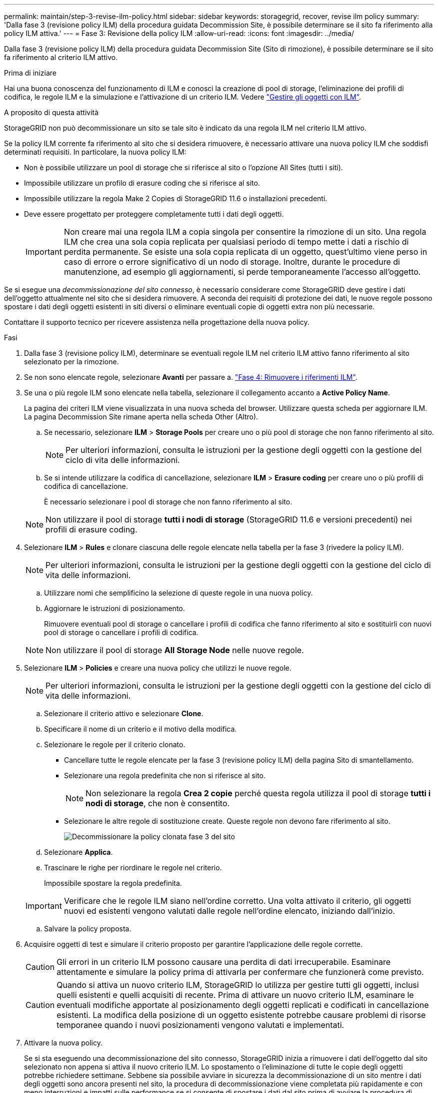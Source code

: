 ---
permalink: maintain/step-3-revise-ilm-policy.html 
sidebar: sidebar 
keywords: storagegrid, recover, revise ilm policy 
summary: 'Dalla fase 3 (revisione policy ILM) della procedura guidata Decommission Site, è possibile determinare se il sito fa riferimento alla policy ILM attiva.' 
---
= Fase 3: Revisione della policy ILM
:allow-uri-read: 
:icons: font
:imagesdir: ../media/


[role="lead"]
Dalla fase 3 (revisione policy ILM) della procedura guidata Decommission Site (Sito di rimozione), è possibile determinare se il sito fa riferimento al criterio ILM attivo.

.Prima di iniziare
Hai una buona conoscenza del funzionamento di ILM e conosci la creazione di pool di storage, l'eliminazione dei profili di codifica, le regole ILM e la simulazione e l'attivazione di un criterio ILM. Vedere link:../ilm/index.html["Gestire gli oggetti con ILM"].

.A proposito di questa attività
StorageGRID non può decommissionare un sito se tale sito è indicato da una regola ILM nel criterio ILM attivo.

Se la policy ILM corrente fa riferimento al sito che si desidera rimuovere, è necessario attivare una nuova policy ILM che soddisfi determinati requisiti. In particolare, la nuova policy ILM:

* Non è possibile utilizzare un pool di storage che si riferisce al sito o l'opzione All Sites (tutti i siti).
* Impossibile utilizzare un profilo di erasure coding che si riferisce al sito.
* Impossibile utilizzare la regola Make 2 Copies di StorageGRID 11.6 o installazioni precedenti.
* Deve essere progettato per proteggere completamente tutti i dati degli oggetti.
+

IMPORTANT: Non creare mai una regola ILM a copia singola per consentire la rimozione di un sito. Una regola ILM che crea una sola copia replicata per qualsiasi periodo di tempo mette i dati a rischio di perdita permanente. Se esiste una sola copia replicata di un oggetto, quest'ultimo viene perso in caso di errore o errore significativo di un nodo di storage. Inoltre, durante le procedure di manutenzione, ad esempio gli aggiornamenti, si perde temporaneamente l'accesso all'oggetto.



Se si esegue una _decommissionazione del sito connesso_, è necessario considerare come StorageGRID deve gestire i dati dell'oggetto attualmente nel sito che si desidera rimuovere. A seconda dei requisiti di protezione dei dati, le nuove regole possono spostare i dati degli oggetti esistenti in siti diversi o eliminare eventuali copie di oggetti extra non più necessarie.

Contattare il supporto tecnico per ricevere assistenza nella progettazione della nuova policy.

.Fasi
. Dalla fase 3 (revisione policy ILM), determinare se eventuali regole ILM nel criterio ILM attivo fanno riferimento al sito selezionato per la rimozione.
. Se non sono elencate regole, selezionare *Avanti* per passare a. link:step-4-remove-ilm-references.html["Fase 4: Rimuovere i riferimenti ILM"].
. Se una o più regole ILM sono elencate nella tabella, selezionare il collegamento accanto a *Active Policy Name*.
+
La pagina dei criteri ILM viene visualizzata in una nuova scheda del browser. Utilizzare questa scheda per aggiornare ILM. La pagina Decommission Site rimane aperta nella scheda Other (Altro).

+
.. Se necessario, selezionare *ILM* > *Storage Pools* per creare uno o più pool di storage che non fanno riferimento al sito.
+

NOTE: Per ulteriori informazioni, consulta le istruzioni per la gestione degli oggetti con la gestione del ciclo di vita delle informazioni.

.. Se si intende utilizzare la codifica di cancellazione, selezionare *ILM* > *Erasure coding* per creare uno o più profili di codifica di cancellazione.
+
È necessario selezionare i pool di storage che non fanno riferimento al sito.

+

NOTE: Non utilizzare il pool di storage *tutti i nodi di storage* (StorageGRID 11.6 e versioni precedenti) nei profili di erasure coding.



. Selezionare *ILM* > *Rules* e clonare ciascuna delle regole elencate nella tabella per la fase 3 (rivedere la policy ILM).
+

NOTE: Per ulteriori informazioni, consulta le istruzioni per la gestione degli oggetti con la gestione del ciclo di vita delle informazioni.

+
.. Utilizzare nomi che semplificino la selezione di queste regole in una nuova policy.
.. Aggiornare le istruzioni di posizionamento.
+
Rimuovere eventuali pool di storage o cancellare i profili di codifica che fanno riferimento al sito e sostituirli con nuovi pool di storage o cancellare i profili di codifica.

+

NOTE: Non utilizzare il pool di storage *All Storage Node* nelle nuove regole.



. Selezionare *ILM* > *Policies* e creare una nuova policy che utilizzi le nuove regole.
+

NOTE: Per ulteriori informazioni, consulta le istruzioni per la gestione degli oggetti con la gestione del ciclo di vita delle informazioni.

+
.. Selezionare il criterio attivo e selezionare *Clone*.
.. Specificare il nome di un criterio e il motivo della modifica.
.. Selezionare le regole per il criterio clonato.
+
*** Cancellare tutte le regole elencate per la fase 3 (revisione policy ILM) della pagina Sito di smantellamento.
*** Selezionare una regola predefinita che non si riferisce al sito.
+

NOTE: Non selezionare la regola *Crea 2 copie* perché questa regola utilizza il pool di storage *tutti i nodi di storage*, che non è consentito.

*** Selezionare le altre regole di sostituzione create. Queste regole non devono fare riferimento al sito.
+
image::../media/decommission_site_step_3_cloned_policy.png[Decommissionare la policy clonata fase 3 del sito]



.. Selezionare *Applica*.
.. Trascinare le righe per riordinare le regole nel criterio.
+
Impossibile spostare la regola predefinita.

+

IMPORTANT: Verificare che le regole ILM siano nell'ordine corretto. Una volta attivato il criterio, gli oggetti nuovi ed esistenti vengono valutati dalle regole nell'ordine elencato, iniziando dall'inizio.

.. Salvare la policy proposta.


. Acquisire oggetti di test e simulare il criterio proposto per garantire l'applicazione delle regole corrette.
+

CAUTION: Gli errori in un criterio ILM possono causare una perdita di dati irrecuperabile. Esaminare attentamente e simulare la policy prima di attivarla per confermare che funzionerà come previsto.

+

CAUTION: Quando si attiva un nuovo criterio ILM, StorageGRID lo utilizza per gestire tutti gli oggetti, inclusi quelli esistenti e quelli acquisiti di recente. Prima di attivare un nuovo criterio ILM, esaminare le eventuali modifiche apportate al posizionamento degli oggetti replicati e codificati in cancellazione esistenti. La modifica della posizione di un oggetto esistente potrebbe causare problemi di risorse temporanee quando i nuovi posizionamenti vengono valutati e implementati.

. Attivare la nuova policy.
+
Se si sta eseguendo una decommissionazione del sito connesso, StorageGRID inizia a rimuovere i dati dell'oggetto dal sito selezionato non appena si attiva il nuovo criterio ILM. Lo spostamento o l'eliminazione di tutte le copie degli oggetti potrebbe richiedere settimane. Sebbene sia possibile avviare in sicurezza la decommissionazione di un sito mentre i dati degli oggetti sono ancora presenti nel sito, la procedura di decommissionazione viene completata più rapidamente e con meno interruzioni e impatti sulle performance se si consente di spostare i dati dal sito prima di avviare la procedura di decommissionazione effettiva (Selezionando *Avvia decommissionazione* nella fase 5 della procedura guidata).

. Tornare al passaggio 3 (revisione policy ILM)* per assicurarsi che nessuna regola ILM nel nuovo criterio attivo faccia riferimento al sito e che il pulsante *Avanti* sia attivato.
+
image::../media/decommission_site_step_3_no_rules.png[Decommissionare il sito fase 3 senza regole]

+

NOTE: Se sono elencate delle regole, è necessario creare e attivare una nuova policy ILM prima di poter continuare.

. Se non sono elencate regole, selezionare *Avanti*.
+
Viene visualizzato il punto 4 (Rimuovi riferimenti ILM).


